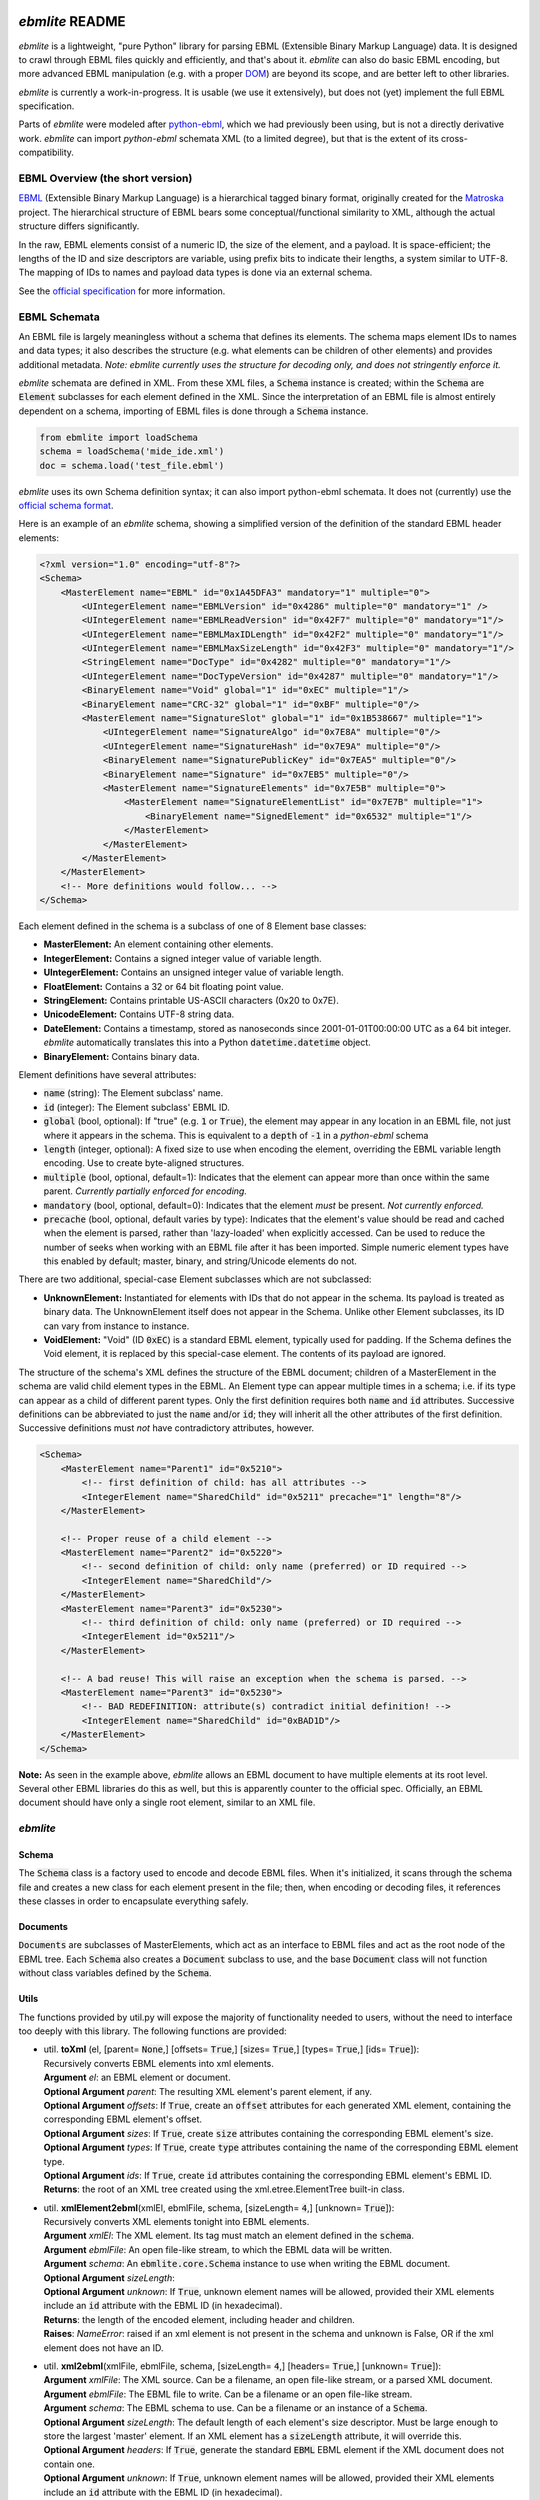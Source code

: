 .. travis
.. image:: https://api.travis-ci.org/MideTechnology/ebmlite.svg?branch=master

.. travis
.. image:: https://codecov.io/gh/MideTechnology/ebmlite/branch/master/graph/badge.svg



****************
*ebmlite* README
****************

*ebmlite* is a lightweight, "pure Python" library for parsing EBML (Extensible
Binary Markup Language) data. It is designed to crawl through EBML files quickly
and efficiently, and that's about it. *ebmlite* can also do basic EBML encoding,
but more advanced EBML manipulation (e.g. with a proper `DOM <https://en.wikipedia.org/wiki/Document_Object_Model>`_)
are beyond its scope, and are better left to other libraries.

*ebmlite* is currently a work-in-progress. It is usable (we use it extensively),
but does not (yet) implement the full EBML specification.

Parts of *ebmlite* were modeled after `python-ebml <https://github.com/jspiros/python-ebml>`_,
which we had previously been using, but is not a directly derivative work.
*ebmlite* can import *python-ebml* schemata XML (to a limited degree), but that
is the extent of its cross-compatibility.

EBML Overview (the short version)
=================================

`EBML <http://matroska-org.github.io/libebml/>`_  (Extensible Binary Markup
Language) is a hierarchical tagged binary format, originally created for the
`Matroska <https://www.matroska.org/>`_ project. The hierarchical structure of
EBML bears some conceptual/functional similarity to XML, although the actual
structure differs significantly.

In the raw, EBML elements consist of a numeric ID, the size of the element, and
a payload. It is space-efficient; the lengths of the ID and size descriptors are
variable, using prefix bits to indicate their lengths, a system similar to UTF-8.
The mapping of IDs to names and payload data types is done via an external schema.

See the `official specification <http://matroska-org.github.io/libebml/specs.html>`_
for more information.

EBML Schemata
=============

An EBML file is largely meaningless without a schema that defines its elements.
The schema maps element IDs to names and data types; it also describes the
structure (e.g. what elements can be children of other elements) and provides
additional metadata. *Note: ebmlite currently uses the structure for decoding
only, and does not stringently enforce it.*

*ebmlite* schemata are defined in XML. From these XML files, a :code:`Schema`
instance is created; within the :code:`Schema` are :code:`Element` subclasses
for each element defined in the XML. Since the interpretation of an EBML file is
almost entirely dependent on a schema, importing of EBML files is done through a
:code:`Schema` instance.

.. code-block:: python

    from ebmlite import loadSchema
    schema = loadSchema('mide_ide.xml')
    doc = schema.load('test_file.ebml')


*ebmlite* uses its own Schema definition syntax; it can also import python-ebml
schemata. It does not (currently) use the `official schema format
<https://github.com/Matroska-Org/ebml-specification/blob/master/specification.markdown#ebml-schema>`_.

Here is an example of an *ebmlite* schema, showing a simplified version of the
definition of the standard EBML header elements:

.. code-block:: xml

    <?xml version="1.0" encoding="utf-8"?>
    <Schema>
        <MasterElement name="EBML" id="0x1A45DFA3" mandatory="1" multiple="0">
            <UIntegerElement name="EBMLVersion" id="0x4286" multiple="0" mandatory="1" />
            <UIntegerElement name="EBMLReadVersion" id="0x42F7" multiple="0" mandatory="1"/>
            <UIntegerElement name="EBMLMaxIDLength" id="0x42F2" multiple="0" mandatory="1"/>
            <UIntegerElement name="EBMLMaxSizeLength" id="0x42F3" multiple="0" mandatory="1"/>
            <StringElement name="DocType" id="0x4282" multiple="0" mandatory="1"/>
            <UIntegerElement name="DocTypeVersion" id="0x4287" multiple="0" mandatory="1"/>
            <BinaryElement name="Void" global="1" id="0xEC" multiple="1"/>
            <BinaryElement name="CRC-32" global="1" id="0xBF" multiple="0"/>
            <MasterElement name="SignatureSlot" global="1" id="0x1B538667" multiple="1">
                <UIntegerElement name="SignatureAlgo" id="0x7E8A" multiple="0"/>
                <UIntegerElement name="SignatureHash" id="0x7E9A" multiple="0"/>
                <BinaryElement name="SignaturePublicKey" id="0x7EA5" multiple="0"/>
                <BinaryElement name="Signature" id="0x7EB5" multiple="0"/>
                <MasterElement name="SignatureElements" id="0x7E5B" multiple="0">
                    <MasterElement name="SignatureElementList" id="0x7E7B" multiple="1">
                        <BinaryElement name="SignedElement" id="0x6532" multiple="1"/>
                    </MasterElement>
                </MasterElement>
            </MasterElement>
        </MasterElement>
        <!-- More definitions would follow... -->
    </Schema>


Each element defined in the schema is a subclass of one of 8 Element base classes:

* **MasterElement:** An element containing other elements.
* **IntegerElement:** Contains a signed integer value of variable length.
* **UIntegerElement:** Contains an unsigned integer value of variable length.
* **FloatElement:** Contains a 32 or 64 bit floating point value.
* **StringElement:** Contains printable US-ASCII characters (0x20 to 0x7E).
* **UnicodeElement:** Contains UTF-8 string data.
* **DateElement:** Contains a timestamp, stored as nanoseconds since
  2001-01-01T00:00:00 UTC as a 64 bit integer. *ebmlite* automatically translates
  this into a Python :code:`datetime.datetime` object.
* **BinaryElement:** Contains binary data.

Element definitions have several attributes:

* :code:`name` (string): The Element subclass' name.
* :code:`id` (integer): The Element subclass' EBML ID.
* :code:`global` (bool, optional): If "true" (e.g. :code:`1` or :code:`True`),
  the element may appear in any location in an EBML file, not just where it
  appears in the schema. This is equivalent to a :code:`depth` of :code:`-1` in
  a *python-ebml* schema
* :code:`length` (integer, optional): A fixed size to use when encoding the
  element, overriding the EBML variable length encoding. Use to create
  byte-aligned structures.
* :code:`multiple` (bool, optional, default=1): Indicates that the element can
  appear more than once within the same parent.
  *Currently partially enforced for encoding.*
* :code:`mandatory` (bool, optional, default=0): Indicates that the element
  *must* be present. *Not currently enforced.*
* :code:`precache` (bool, optional, default varies by type): Indicates that the
  element's value should be read and cached when the element is parsed, rather
  than 'lazy-loaded' when explicitly accessed. Can be used to reduce the number
  of seeks when working with an EBML file after it has been imported. Simple
  numeric element types have this enabled by default; master, binary, and
  string/Unicode elements do not.

There are two additional, special-case Element subclasses which are not subclassed:

* **UnknownElement:** Instantiated for elements with IDs that do not appear in
  the schema. Its payload is treated as binary data. The UnknownElement itself
  does not appear in the Schema. Unlike other Element subclasses, its ID can
  vary from instance to instance.
* **VoidElement:** "Void" (ID :code:`0xEC`) is a standard EBML element,
  typically used for padding. If the Schema defines the Void element, it is
  replaced by this special-case element. The contents of its payload are ignored.

The structure of the schema's XML defines the structure of the EBML document;
children of a MasterElement in the schema are valid child element types in the EBML.
An Element type can appear multiple times in a schema; i.e. if its type can
appear as a child of different parent types. Only the first definition requires
both :code:`name` and :code:`id` attributes. Successive definitions can be
abbreviated to just the :code:`name` and/or :code:`id`; they will inherit all
the other attributes of the first definition. Successive definitions must *not*
have contradictory attributes, however.

.. code-block:: xml

    <Schema>
        <MasterElement name="Parent1" id="0x5210">
            <!-- first definition of child: has all attributes -->
            <IntegerElement name="SharedChild" id="0x5211" precache="1" length="8"/>
        </MasterElement>

        <!-- Proper reuse of a child element -->
        <MasterElement name="Parent2" id="0x5220">
            <!-- second definition of child: only name (preferred) or ID required -->
            <IntegerElement name="SharedChild"/>
        </MasterElement>
        <MasterElement name="Parent3" id="0x5230">
            <!-- third definition of child: only name (preferred) or ID required -->
            <IntegerElement id="0x5211"/>
        </MasterElement>

        <!-- A bad reuse! This will raise an exception when the schema is parsed. -->
        <MasterElement name="Parent3" id="0x5230">
            <!-- BAD REDEFINITION: attribute(s) contradict initial definition! -->
            <IntegerElement name="SharedChild" id="0xBAD1D"/>
        </MasterElement>
    </Schema>


**Note:** As seen in the example above, *ebmlite* allows an EBML document to
have multiple elements at its root level. Several other EBML libraries do this
as well, but this is apparently counter to the official spec. Officially, an EBML
document should have only a single root element, similar to an XML file.

*ebmlite*
=========

Schema
------

The :code:`Schema` class is a factory used to encode and decode EBML files.
When it's initialized, it scans through the schema file and creates a new class
for each element present in the file; then, when encoding or decoding files, it
references these classes in order to encapsulate everything safely.

Documents
---------

:code:`Documents` are subclasses of MasterElements, which act as an interface to
EBML files and act as the root node of the EBML tree.  Each :code:`Schema` also
creates a :code:`Document` subclass to use, and the base :code:`Document` class
will not function without class variables defined by the :code:`Schema`.

Utils
-----

The functions provided by util.py will expose the majority of functionality
needed to users, without the need to interface too deeply with this library.
The following functions are provided:

* | util. **toXml** (el, [parent= :code:`None`,] [offsets= :code:`True`,]
    [sizes= :code:`True`,] [types= :code:`True`,] [ids= :code:`True`]):
  | Recursively converts EBML elements into xml elements.
  | **Argument** *el*: an EBML element or document.
  | **Optional Argument** *parent*: The resulting XML element's parent element, if any.
  | **Optional Argument** *offsets*: If :code:`True`, create an :code:`offset`
    attributes for each generated XML element, containing the corresponding EBML
    element's offset.
  | **Optional Argument** *sizes*: If :code:`True`, create :code:`size`
    attributes containing the corresponding EBML element's size.
  | **Optional Argument** *types*: If :code:`True`, create :code:`type`
    attributes containing the name of the corresponding EBML element type.
  | **Optional Argument** *ids*: If :code:`True`, create :code:`id` attributes
    containing the corresponding EBML element's EBML ID.
  | **Returns**: the root of an XML tree created using the xml.etree.ElementTree
    built-in class.


* | util. **xmlElement2ebml**\(xmlEl, ebmlFile, schema, [sizeLength= :code:`4`,]
    [unknown= :code:`True`]):
  | Recursively converts XML elements tonight into EBML elements.
  | **Argument** *xmlEl*: The XML element. Its tag must match an element defined
    in the :code:`schema`.
  | **Argument** *ebmlFile*: An open file-like stream, to which the EBML data
    will be written.
  | **Argument** *schema*: An :code:`ebmlite.core.Schema` instance to use when
    writing the EBML document.
  | **Optional Argument** *sizeLength*:
  | **Optional Argument** *unknown*: If :code:`True`, unknown element names will
    be allowed, provided their XML elements include an :code:`id` attribute with
    the EBML ID (in hexadecimal).
  | **Returns**: the length of the encoded element, including header and children.
  | **Raises**: *NameError*: raised if an xml element is not present in the
    schema and unknown is False, OR if the xml element does not have an ID.


* | util. **xml2ebml**\(xmlFile, ebmlFile, schema, [sizeLength= :code:`4`,]
    [headers= :code:`True`,] [unknown= :code:`True`]):
  | **Argument** *xmlFile*: The XML source. Can be a filename, an open file-like
    stream, or a parsed XML document.
  | **Argument** *ebmlFile*: The EBML file to write. Can be a filename or an open
    file-like stream.
  | **Argument** *schema*: The EBML schema to use. Can be a filename or an instance
    of a :code:`Schema`.
  | **Optional Argument** *sizeLength*: The default length of each element's size
    descriptor. Must be large enough to store the largest 'master' element.  If
    an XML element has a :code:`sizeLength` attribute, it will override this.
  | **Optional Argument** *headers*: If :code:`True`, generate the standard
    :code:`EBML` EBML element if the XML document does not contain one.
  | **Optional Argument** *unknown*: If :code:`True`, unknown element names will
    be allowed, provided their XML elements include an :code:`id` attribute with
    the EBML ID (in hexadecimal).
  | **Returns**: the size of the ebml file in bytes.
  | **Raises**: NameError: raises if an xml element is not present in the schema.


* | util. **loadXml**\(xmlFile, schema, [ebmlFile= :code:`None`]):
  | Helpful utility to load an EBML document from an XML file.
  | **Argument** *xmlFile*: The XML source. Can be a filename, an open file-like
    stream, or a parsed XML document.
  | **Argument** *schema*: The EBML schema to use. Can be a filename or an
    instance of a :code:`Schema`.
  | **Optional Argument** *ebmlFile*: The name of the temporary EBML file to
    write, or :code:`:memory:` to use RAM (like :code:`sqlite3`). Defaults to an
    automatically-generated temporary file.
  | **Returns**: the root node of the specified EBML file


* | util. **pprint**:
  | Test function to recursively crawl an EBML document or element and print its
    structure, with child elements shown indented.
  | **Argument** *el*: An instance of a :code:`Document` or :code:`Element` subclass.
  | **Argument** *values*: If :code:`True`, show elements' values.
  | **Optional Argument** *out*: A file-like stream to which to write.
  | **Optional Argument** *indent*: The string containing the character(s) used
    for each indentation.

Utils can also be called from the command line with the following syntax:

.. code-block:: powershell

    python util.py {xml2ebml|ebml2xml|view} {FILE1.ebml|FILE1.xml} SCHEMA.xml [-o {FILE2.xml|FILE2.ebml}] [-c|--clobber] [-p|--pretty]

The program requires you to specify a mode: xml2ebml, ebml2xml, or view.  The first two modes convert xml files to ebml files and ebml files to xml files, respectively; the last mode formats an IDE file to be human-readable.
FILE1: The location of the ebml or xml file to convert/view.
SCHEMA: The location of the schema to use when interpreting these files.
FILE2: The location to output to; otherwise, the output is directed into the console.
-c|--clobber: If FILE2 exists, then overwrite it, otherwise the program will fail.
-p|--pretty: Prints the output in a human-readable format.


*****
To Do
*****

* Complete documentation and example code.
* See `@todo` items in the Python files (i.e. `core.py`).